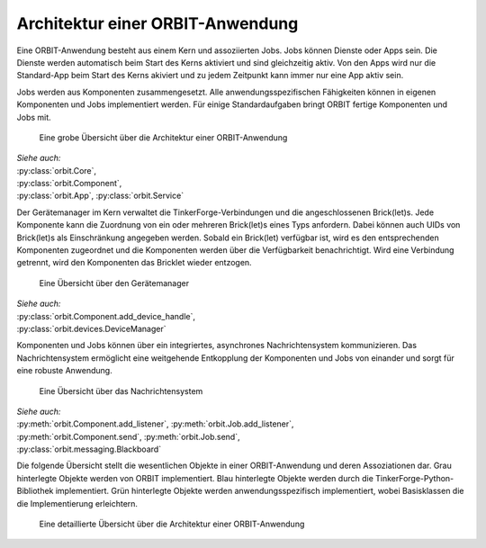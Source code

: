 Architektur einer ORBIT-Anwendung
=================================

Eine ORBIT-Anwendung besteht aus einem Kern und assoziierten Jobs. 
Jobs können Dienste oder Apps sein. 
Die Dienste werden automatisch beim Start des Kerns aktiviert 
und sind gleichzeitig aktiv.
Von den Apps wird nur die Standard-App beim Start des Kerns akiviert
und zu jedem Zeitpunkt kann immer nur eine App aktiv sein.

Jobs werden aus Komponenten zusammengesetzt. 
Alle anwendungsspezifischen Fähigkeiten können in eigenen Komponenten
und Jobs implementiert werden.
Für einige Standardaufgaben bringt ORBIT fertige Komponenten und Jobs mit.

.. figure:: figures/architecture-overview.*
	:alt: Architekturübersicht

	Eine grobe Übersicht über die Architektur einer ORBIT-Anwendung

| *Siehe auch:*
| :py:class:`orbit.Core`,
| :py:class:`orbit.Component`,
| :py:class:`orbit.App`,
  :py:class:`orbit.Service`

Der Gerätemanager im Kern verwaltet die TinkerForge-Verbindungen und die angeschlossenen
Brick(let)s. Jede Komponente kann die Zuordnung von ein oder mehreren Brick(let)s eines 
Typs anfordern.
Dabei können auch UIDs von Brick(let)s als Einschränkung angegeben werden.
Sobald ein Brick(let) verfügbar ist, wird es den entsprechenden Komponenten zugeordnet
und die Komponenten werden über die Verfügbarkeit benachrichtigt. Wird eine Verbindung
getrennt, wird den Komponenten das Bricklet wieder entzogen.

.. figure:: figures/devicemanager-overview.*
	:alt: Gerätemanager

	Eine Übersicht über den Gerätemanager

| *Siehe auch:*
| :py:class:`orbit.Component.add_device_handle`,
| :py:class:`orbit.devices.DeviceManager`

Komponenten und Jobs können über ein integriertes, asynchrones Nachrichtensystem kommunizieren.
Das Nachrichtensystem ermöglicht eine weitgehende Entkopplung der Komponenten und Jobs 
von einander und sorgt für eine robuste Anwendung.

.. figure:: figures/blackboard-overview.*
	:alt: Nachrichtensystem

	Eine Übersicht über das Nachrichtensystem

| *Siehe auch:* 
| :py:meth:`orbit.Component.add_listener`,
  :py:meth:`orbit.Job.add_listener`,
| :py:meth:`orbit.Component.send`,
  :py:meth:`orbit.Job.send`,
| :py:class:`orbit.messaging.Blackboard`

Die folgende Übersicht stellt die wesentlichen Objekte in einer 
ORBIT-Anwendung und deren Assoziationen dar.
Grau hinterlegte Objekte werden von ORBIT implementiert. 
Blau hinterlegte Objekte werden durch die TinkerForge-Python-Bibliothek implementiert.
Grün hinterlegte Objekte werden anwendungsspezifisch implementiert,
wobei Basisklassen die die Implementierung erleichtern.

.. figure:: figures/architecture.*
	:alt: Architektur einer ORBIT-Anwendung

	Eine detaillierte Übersicht über die Architektur einer ORBIT-Anwendung
